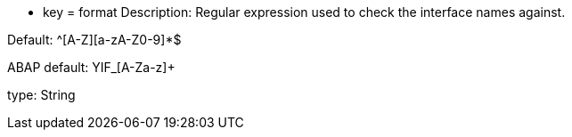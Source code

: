 * key = format
Description: Regular expression used to check the interface names against.

Default: ^[A-Z][a-zA-Z0-9]*$

ABAP default: YIF_[A-Za-z]+

type: String
